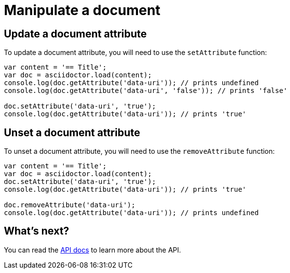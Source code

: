 = Manipulate a document

== Update a document attribute

To update a document attribute, you will need to use the `setAttribute` function:

[source,javascript]
----
var content = '== Title';
var doc = asciidoctor.load(content);
console.log(doc.getAttribute('data-uri')); // prints undefined
console.log(doc.getAttribute('data-uri', 'false')); // prints 'false'

doc.setAttribute('data-uri', 'true');
console.log(doc.getAttribute('data-uri')); // prints 'true'
----

== Unset a document attribute

To unset a document attribute, you will need to use the `removeAttribute` function:

[source,javascript]
----
var content = '== Title';
var doc = asciidoctor.load(content);
doc.setAttribute('data-uri', 'true');
console.log(doc.getAttribute('data-uri')); // prints 'true'

doc.removeAttribute('data-uri');
console.log(doc.getAttribute('data-uri')); // prints undefined
----

== What's next?

You can read the http://asciidoctor.github.io/asciidoctor.js/master[API docs] to learn more about the API.
